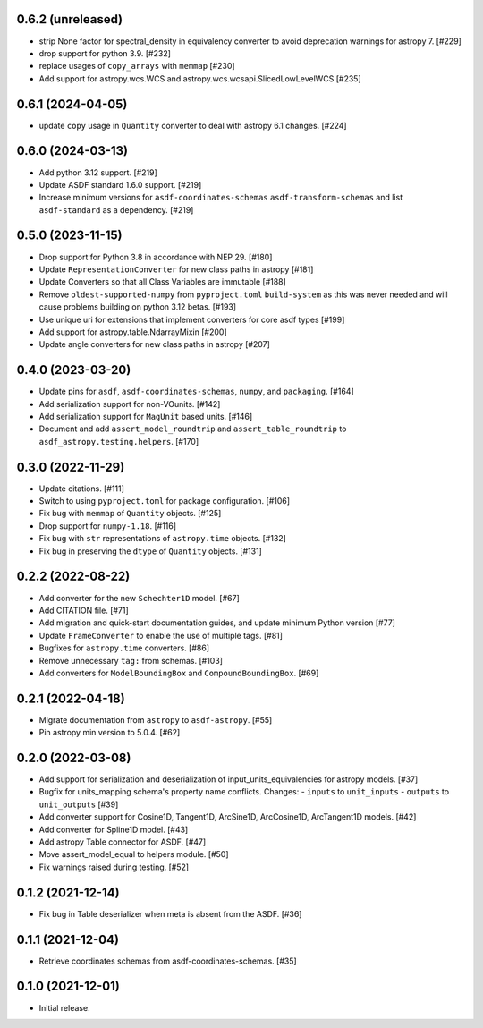 0.6.2 (unreleased)
------------------

- strip None factor for spectral_density in equivalency converter
  to avoid deprecation warnings for astropy 7. [#229]

- drop support for python 3.9. [#232]

- replace usages of ``copy_arrays`` with ``memmap`` [#230]

- Add support for astropy.wcs.WCS and astropy.wcs.wcsapi.SlicedLowLevelWCS [#235]

0.6.1 (2024-04-05)
------------------

- update ``copy`` usage in ``Quantity`` converter to
  deal with astropy 6.1 changes. [#224]

0.6.0 (2024-03-13)
------------------

- Add python 3.12 support. [#219]
- Update ASDF standard 1.6.0 support. [#219]
- Increase minimum versions for ``asdf-coordinates-schemas``
  ``asdf-transform-schemas`` and list ``asdf-standard`` as
  a dependency. [#219]

0.5.0 (2023-11-15)
------------------

- Drop support for Python 3.8 in accordance with NEP 29. [#180]
- Update ``RepresentationConverter`` for new class paths in astropy [#181]
- Update Converters so that all Class Variables are immutable [#188]
- Remove ``oldest-supported-numpy`` from ``pyproject.toml`` ``build-system``
  as this was never needed and will cause problems building on python 3.12 betas. [#193]
- Use unique uri for extensions that implement converters for core asdf types [#199]
- Add support for astropy.table.NdarrayMixin [#200]
- Update angle converters for new class paths in astropy [#207]

0.4.0 (2023-03-20)
------------------

- Update pins for ``asdf``, ``asdf-coordinates-schemas``, ``numpy``, and ``packaging``. [#164]
- Add serialization support for non-VOunits. [#142]
- Add serialization support for ``MagUnit`` based units. [#146]
- Document and add ``assert_model_roundtrip`` and ``assert_table_roundtrip`` to
  ``asdf_astropy.testing.helpers``. [#170]

0.3.0 (2022-11-29)
------------------

- Update citations. [#111]
- Switch to using ``pyproject.toml`` for package configuration. [#106]
- Fix bug with ``memmap`` of ``Quantity`` objects. [#125]
- Drop support for ``numpy-1.18``. [#116]
- Fix bug with ``str`` representations of ``astropy.time`` objects. [#132]
- Fix bug in preserving the ``dtype`` of ``Quantity`` objects. [#131]

0.2.2 (2022-08-22)
------------------

- Add converter for the new ``Schechter1D`` model. [#67]
- Add CITATION file. [#71]
- Add migration and quick-start documentation guides, and update minimum Python version [#77]
- Update ``FrameConverter`` to enable the use of multiple tags. [#81]
- Bugfixes for ``astropy.time`` converters. [#86]
- Remove unnecessary ``tag:`` from schemas. [#103]
- Add converters for ``ModelBoundingBox`` and ``CompoundBoundingBox``. [#69]

0.2.1 (2022-04-18)
------------------

- Migrate documentation from ``astropy`` to ``asdf-astropy``. [#55]
- Pin astropy min version to 5.0.4. [#62]

0.2.0 (2022-03-08)
------------------

- Add support for serialization and deserialization of input_units_equivalencies
  for astropy models. [#37]
- Bugfix for units_mapping schema's property name conflicts. Changes:
  - ``inputs`` to ``unit_inputs``
  - ``outputs`` to ``unit_outputs`` [#39]
- Add converter support for Cosine1D, Tangent1D, ArcSine1D, ArcCosine1D, ArcTangent1D
  models. [#42]
- Add converter for Spline1D model. [#43]
- Add astropy Table connector for ASDF. [#47]
- Move assert_model_equal to helpers module. [#50]
- Fix warnings raised during testing. [#52]

0.1.2 (2021-12-14)
------------------

- Fix bug in Table deserializer when meta is absent from the ASDF. [#36]

0.1.1 (2021-12-04)
------------------

- Retrieve coordinates schemas from asdf-coordinates-schemas. [#35]

0.1.0 (2021-12-01)
------------------

- Initial release.
